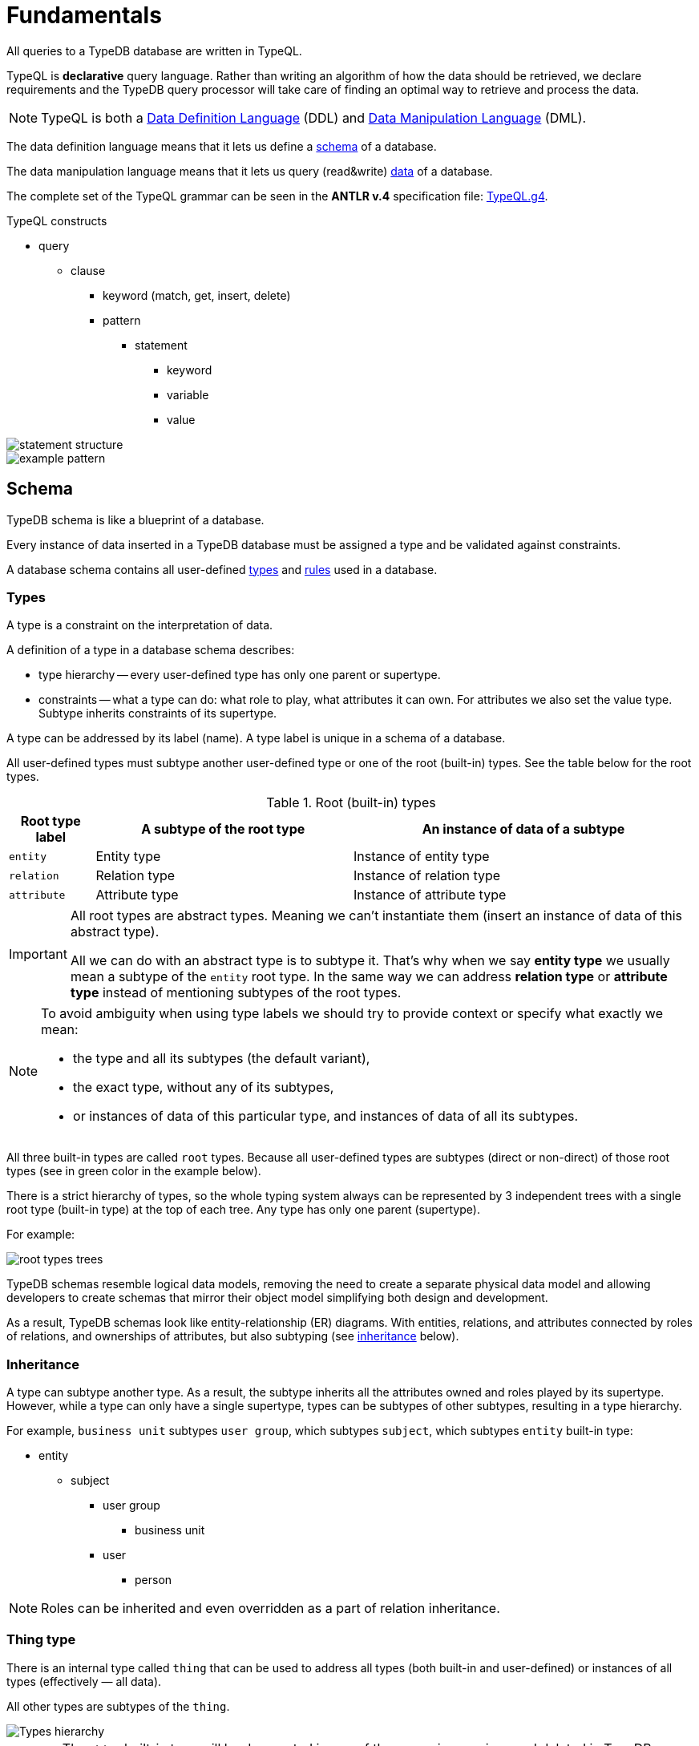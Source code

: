 = Fundamentals
:keywords: typedb, typeql, documentation, overview, introduction
:longTailKeywords: documentation overview, learn typedb, learn typeql, typedb schema, typedb data model
:pageTitle: Fundamentals
:summary: TypeQL essentials

All queries to a TypeDB database are written in TypeQL.

TypeQL is *declarative* query language.
Rather than writing an algorithm of how the data should be retrieved, we declare requirements and the TypeDB query
processor will take care of finding an optimal way to retrieve and process the data.

[NOTE]
====
TypeQL is both a https://en.wikipedia.org/wiki/Data_definition_language[Data Definition Language,window=_blank] (DDL)
and https://en.wikipedia.org/wiki/Data_manipulation_language[Data Manipulation Language,window=_blank] (DML).
====

The data definition language means that it lets us define a <<_schema,schema>> of a database.

The data manipulation language means that it lets us query (read&write) <<_data,data>> of a database.

The complete set of the TypeQL grammar can be seen in the *ANTLR v.4* specification file:
https://github.com/vaticle/typeql/blob/master/grammar/TypeQL.g4[TypeQL.g4,window=_blank].

.TypeQL constructs
* query
** clause
*** keyword (match, get, insert, delete)
*** pattern
**** statement
***** keyword
***** variable
***** value

image::statement-structure.png[]

image::example-pattern.png[]

[#_schema]
== Schema

TypeDB schema is like a blueprint of a database.

Every instance of data inserted in a TypeDB database must be assigned a type and be validated against constraints.

A database schema contains all user-defined <<_types,types>> and <<_rules,rules>> used in a database.

[#_types]
=== Types

A type is a constraint on the interpretation of data.

A definition of a type in a database schema describes:

* type hierarchy -- every user-defined type has only one parent or supertype.
* constraints -- what a type can do: what role to play, what attributes it can own. For attributes we also set the
  value type. Subtype inherits constraints of its supertype.

A type can be addressed by its label (name). A type label is unique in a schema of a database.

All user-defined types must subtype another user-defined type or one of the root (built-in) types.
See the table below for the root types.

.Root (built-in) types
[cols="^.^1, ^.^3, ^.^4",options="header"]
|===
| Root type label | A subtype of the root type | An instance of data of a subtype

| `entity`
| Entity type
| Instance of entity type

| `relation`
| Relation type
| Instance of relation type

| `attribute`
| Attribute type
| Instance of attribute type

// | `role`
// | `role`
// | N/A
|===

[IMPORTANT]
====
All root types are abstract types. Meaning we can't instantiate them (insert an instance of data of this abstract
type).

All we can do with an abstract type is to subtype it. That's why when we say *entity type* we usually mean a subtype
of the `entity` root type. In the same way we can address *relation type* or *attribute type* instead of mentioning
subtypes of the root types.
====

[NOTE]
====
To avoid ambiguity when using type labels we should try to provide context or specify what exactly
we mean:

- the type and all its subtypes (the default variant),
- the exact type, without any of its subtypes,
- or instances of data of this particular type, and instances of data of all its subtypes.
====

All three built-in types are called `root` types. Because all user-defined types are
subtypes (direct or non-direct) of those root types (see in green color in the example below).

There is a strict hierarchy of types, so the whole typing system always can be represented by 3 independent
trees with a single root type (built-in type) at the top of each tree. Any type has only one parent (supertype).

For example:

//.Type trees example
//[plantuml, tree, svg]
//[plantuml, target=tree, format=svg]
//[plantuml,tree,svg]
//....
//include::image$tree.puml[]
//....
image::root-types-trees.png[]

TypeDB schemas resemble logical data models, removing the need to create a separate physical data model and allowing
developers to create schemas that mirror their object model simplifying both design and development.

As a result, TypeDB schemas look like entity-relationship (ER) diagrams. With entities, relations, and attributes
connected by roles of relations, and ownerships of attributes, but also subtyping (see <<_inheritance,inheritance>>
below).

[#_inheritance]
=== Inheritance

A type can subtype another type. As a result, the subtype inherits all the attributes owned and roles played by its
supertype. However, while a type can only have a single supertype, types can be subtypes of other subtypes,
resulting in a type hierarchy.

For example, `business unit` subtypes `user group`, which subtypes `subject`, which subtypes `entity` built-in type:

* entity
** subject
*** user group
**** business unit
*** user
**** person

[NOTE]
====
Roles can be inherited and even overridden as a part of relation inheritance.
====

[#_thing_type]
=== Thing type

There is an internal type called `thing` that can be used to address all types
(both built-in and user-defined) or instances of all types (effectively — all data).

All other types are subtypes of the `thing`.

image::thing-era-role-rule.png[Types hierarchy]

// #todo Redraw the diagram. Without the Thing. Consider using PlantUML

[WARNING]
====
The `thing` built-in type will be deprecated in one of the upcoming versions and deleted in TypeDB version 3.0.
====

[#_entity_types]
=== Entity types

The `entity` root type is representing all its subtypes that we will call *entity types*.

Entity types define the classification of objects within the data model of our business domain.

Instance of data of an entity type represents a standalone object that exists in our data model independently.

.Entity
====
A company (instance of `company` type) can exist regardless of the existence of other companies, `person` type
instances, or even `file` type instances.

In comparison -- a relation is meaningless without its role players, and an attribute is meaningless without being
owned. Like a friendship is meaningless without a friend and name is meaningless without assigning it to a person or an
object.
====

Instance of an entity doesn't have a value, unlike an instance of an attribute type. To define a new entity type we need
to set its label and what type it's a subtype of. For more information on how to define an `entity` type see
the xref:typeql::schema/def-type.adoc#_define_entity_types[Define entity types] section on the
xref:typeql::schema/def-type.adoc[] page.

To set a property of an entity (like a name of a company) we need to define ownership by this entity of an instance
of an `attribute` type with the required value.

To define a relationship between an entity and some other user-defined types we need to define a relation with roles,
as well as define the ability of the involved types to play those roles.

An entity is usually characterized and can be addressed via any combination of the following:

* owned attributes (instance of the `company` type that has the `name` attribute with value `Vaticle LTD`),
* played roles in relations (instance of the `company` type that plays the `employer` role in the `employment` relation
  where a particular instance of the `person` type plays the `employee` role).

.Entity types and instances
====
For example, there could be entity types like `company`, `file`, or `person`.

Given the `company` entity type defined in a database schema, we can insert instances of data of this type in such
a database. Every instance of the `company` type inserted into the database will represent a company, that can be
addressed by whatever attributes it has (e.g., name, registration number), or by roles played in relations (e.g.,
`employer` for the particular instance of `person` entity type in an `employment` relation type).

//.Company entity type instances example
//[plantuml, company, svg]
//[plantuml, target=company, format=svg]  ////  asciidoctor-diagram ////
//[plantuml,company,svg]
//kroki
//....
//include::image$company.puml[]
//....
image::instances-example.png[]

====

For more information on how to define an `entity` subtype see the
xref:typeql::schema/def-type.adoc#_define_entity_types[Define entity types] section on the
xref:typeql::schema/def-type.adoc[] page.

=== Relation types

The `relation` root type is representing all its subtypes that we will call *relation types*.

Relation types define relationships between types in a schema, including *roles* for other types to *play*.
To be able to play a role in a relation, it must be explicitly stated in the type definition. For more
information on how to define a `relation` subtype see the
xref:typeql::schema/def-type.adoc#_define_relation_types[Define relation types] section on the
xref:typeql::schema/def-type.adoc[] page.

A `relation` type must specify at least one role.
For example, `group-membership` is a `relation` type that defines `user-group` and `group-member` roles.
The `user-group` role is to be played by a `user-group` entity whereas the `group-member` role is to be played by
a `subject` type and all its subtypes entities.

Roles allow a schema to enforce logical constraints on types of role players.
For example, a `group-membership` relation cannot associate a `user` type entity with a `file` type entity, because
`file` type entity can't play any role in a `group-membership` relation.

[NOTE]
====
Roles can be used in queries as a part of a relation even though roles do not have a direct type definition.
====

[#_attribute_types]
=== Attribute types

The `attribute` root type is representing all its subtypes that we will call *attribute types*.

Instances of attribute types have values. To define a new attribute type we need to set its label, what type
it's a subtype of, and its value type. For more information on the types of values that attributes can have: see the
xref:typeql::schema/def-type.adoc#_value_types[list of value types] on the xref:typeql::schema/def-type.adoc[] page.

Attribute types represent the properties of other types. Mostly `entity` and `relation` types (e.g.,
the name of a business unit or a user). In TypeDB, any type can *own* an attribute type. However, different types
can own the same attribute type -- and different instances can share ownership of the same attribute instance.

For example, multiple users can own the same instance of an attribute type with the label `name` and the value of
`Alex`.

[WARNING]
====
The feature of an attribute type owning another attribute type will be deprecated in one of the upcoming versions and
deleted in TypeDB version 3.0.
====

Every instance of an attribute type can be uniquely addressed by its type and value.

For more information on how to define an `attribute` subtype see the
xref:typeql::schema/def-type.adoc#_define_attribute_types[Define attribute types] section on the
xref:typeql::schema/def-type.adoc[] page.

[#_rules]
=== Rules

Rules are a part of schema and define embedded logic.

The reasoning engine uses rules as a set of logic to infer new data.

A rule consists of a condition and a conclusion.

Condition is a pattern to look for in data.

Conclusion is data to be virtually inserted for every result matched with a pattern from condition.

Rules are used by queries for xref:typedb:ROOT:dev/infer.adoc[Inferring new data] only in read transactions, and only if the
inference option is enabled.

[IMPORTANT]
====
Rules can't change persisted data in a database. Instead, all the reasoning is done within a dataset of the transaction.
Only the results of queries in this transaction are influenced by the inference.
During a single transaction, newly inferred facts will be retained and reused (with corresponding performance gains).
New transactions will re-compute inferred facts again.
====

The rules syntax uses `when` and `then` keywords that produce virtual relation or
attribute ownership when the conditions are met. Read more on how to create rules in a schema in the
xref:typeql::schema/def-rule.adoc[] page.

.See example
[%collapsible]
====
[,typeql]
----
define

rule rule-label:
when {
    ## the conditions
} then {
    ## the conclusion
};
----
====

[IMPORTANT]
====
Inference can only be used in a read transaction.
====

We can use xref:data/basic-patterns.adoc#_computation[computation] operations and functions in the condition pattern.
And we can use value variables in the conclusion of a rule.

[WARNING]
====
It is possible to create a recursive logic in the line of `n = n +1` by assigning an attribute ownership with value of
value variable. Such a rule, if triggered can run indefinitely, while transaction lasts and can cause an out of memory
error.
====

[#_data]
== Data

